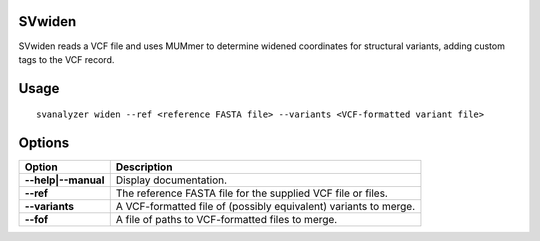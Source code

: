 .. _svwiden:

===============
**SVwiden**
===============

SVwiden reads a VCF file and uses MUMmer to determine widened
coordinates for structural variants, adding custom tags to the VCF record.

===============
Usage
===============
::

   svanalyzer widen --ref <reference FASTA file> --variants <VCF-formatted variant file>

===============
Options
===============

==========================     =======================================================================================================
 Option                          Description
==========================     =======================================================================================================
**--help|--manual**               Display documentation.
**--ref**                         The reference FASTA file for the supplied VCF file or files.
**--variants**                    A VCF-formatted file of (possibly equivalent) variants to merge.
**--fof**                         A file of paths to VCF-formatted files to merge.
==========================     =======================================================================================================


